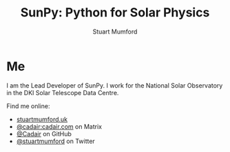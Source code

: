 #+REVEAL_ROOT: /src/reveal.js/
#+REVEAL_INIT_OPTIONS: transition:fade'
#+REVEAL_THEME: simple
#+REVEAL_DEFAULT_SLIDE_BACKGROUND: ./images/background_1.jpg
#+REVEAL_TITLE_SLIDE_BACKGROUND: ./images/background_1.jpg
#+OPTIONS: toc:nil
#+OPTIONS: num:nil
#+REVEAL_EXTRA_CSS: org.css

#+TITLE: SunPy: Python for Solar Physics
#+AUTHOR: Stuart Mumford
#+REVEAL_TITLE_SLIDE: <h3>%t</h3>
#+REVEAL_TITLE_SLIDE: <h4>%a</h4>
#+REVEAL_TITLE_SLIDE: <a href="https://aperio.software"><img style='float: left; width: 30%%; margin-top: 100px; height: 25%%;' src='images/aperio.svg'/></a><a href="https://sheffield.ac.uk"><img style='float: right; width: 30%%; margin-top: 100px; height: 25%%;' src='images/TUOS_Logo_CMYK_Keyline.svg'/></a><a href="https://sunpy.org"><img style='float: right; width: 30%%; margin-top: 100px; height: 25%%; margin-right: 5%%;' src='images/sunpy.svg'/></a>

* Me

I am the Lead Developer of SunPy. I work for the National Solar Observatory in the DKI Solar Telescope Data Centre.

#+REVEAL_HTML: <div class='left'>

Find me online:

- [[http://stuartmumford.uk][stuartmumford.uk]]
- [[https://matrix.to/#/@cadair:cadair.com][@cadair:cadair.com]] on Matrix
- [[https://github.com/Cadair][@Cadair]] on GitHub
- [[https://twitter.com/stuartmumford][@stuartmumford]] on Twitter

#+REVEAL_HTML: </div>

#+REVEAL_HTML: <div class='right'>

#+attr_html: :width 500px
[[./images/cadair.jpg]]

#+REVEAL_HTML: </div>


# AIA
* 
  :PROPERTIES:
  :reveal_background: ./images/fulldiskmulticolor.jpg
  :reveal_background_trans: slide
  :END:

# DKIST
* 
  :PROPERTIES:
  :reveal_extra_attr: data-background-video="" data-background-video-loop=true
  :END:


